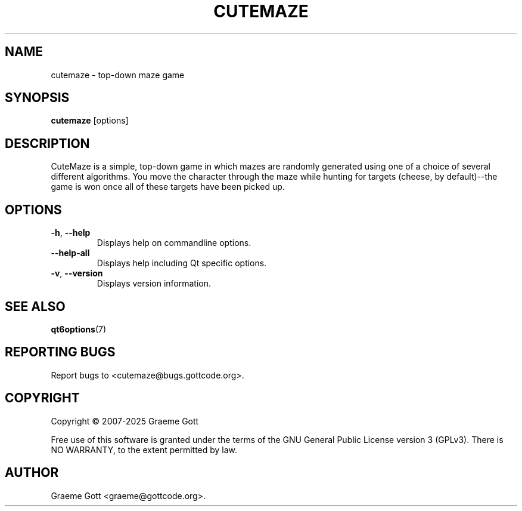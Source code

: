 .TH CUTEMAZE 6 "January 2025" "CuteMaze 1.3.3" "Games Manual"

.SH "NAME"
cutemaze \- top-down maze game

.SH "SYNOPSIS"
.B cutemaze
[options]

.SH "DESCRIPTION"
CuteMaze is a simple, top-down game in which mazes are randomly generated
using one of a choice of several different algorithms. You move the character
through the maze while hunting for targets (cheese, by default)--the game is
won once all of these targets have been picked up.

.SH "OPTIONS"
.TP
.BR \-h ", " \-\-help
Displays help on commandline options.
.TP
.B \-\-help-all
Displays help including Qt specific options.
.TP
.BR \-v ", " \-\-version
Displays version information.

.SH "SEE ALSO"
.BR qt6options (7)

.SH "REPORTING BUGS"
Report bugs to <cutemaze@bugs.gottcode.org>.

.SH "COPYRIGHT"
Copyright \(co 2007-2025 Graeme Gott
.PP
Free use of this software is granted under the terms of the GNU General
Public License version 3 (GPLv3). There is NO WARRANTY, to the extent
permitted by law.

.SH "AUTHOR"
Graeme Gott <graeme@gottcode.org>.
